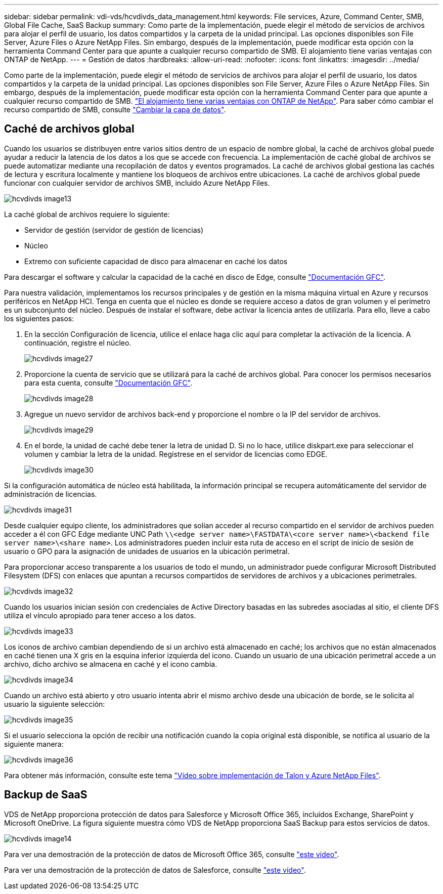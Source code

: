 ---
sidebar: sidebar 
permalink: vdi-vds/hcvdivds_data_management.html 
keywords: File services, Azure, Command Center, SMB, Global File Cache, SaaS Backup 
summary: Como parte de la implementación, puede elegir el método de servicios de archivos para alojar el perfil de usuario, los datos compartidos y la carpeta de la unidad principal. Las opciones disponibles son File Server, Azure Files o Azure NetApp Files. Sin embargo, después de la implementación, puede modificar esta opción con la herramienta Command Center para que apunte a cualquier recurso compartido de SMB. El alojamiento tiene varias ventajas con ONTAP de NetApp. 
---
= Gestión de datos
:hardbreaks:
:allow-uri-read: 
:nofooter: 
:icons: font
:linkattrs: 
:imagesdir: ../media/


[role="lead"]
Como parte de la implementación, puede elegir el método de servicios de archivos para alojar el perfil de usuario, los datos compartidos y la carpeta de la unidad principal. Las opciones disponibles son File Server, Azure Files o Azure NetApp Files. Sin embargo, después de la implementación, puede modificar esta opción con la herramienta Command Center para que apunte a cualquier recurso compartido de SMB. link:hcvdivds_why_ontap.html["El alojamiento tiene varias ventajas con ONTAP de NetApp"]. Para saber cómo cambiar el recurso compartido de SMB, consulte https://docs.netapp.com/us-en/virtual-desktop-service/Architectural.change_data_layer.html["Cambiar la capa de datos"^].



== Caché de archivos global

Cuando los usuarios se distribuyen entre varios sitios dentro de un espacio de nombre global, la caché de archivos global puede ayudar a reducir la latencia de los datos a los que se accede con frecuencia. La implementación de caché global de archivos se puede automatizar mediante una recopilación de datos y eventos programados. La caché de archivos global gestiona las cachés de lectura y escritura localmente y mantiene los bloqueos de archivos entre ubicaciones. La caché de archivos global puede funcionar con cualquier servidor de archivos SMB, incluido Azure NetApp Files.

image::hcvdivds_image13.png[hcvdivds image13]

La caché global de archivos requiere lo siguiente:

* Servidor de gestión (servidor de gestión de licencias)
* Núcleo
* Extremo con suficiente capacidad de disco para almacenar en caché los datos


Para descargar el software y calcular la capacidad de la caché en disco de Edge, consulte https://docs.netapp.com/us-en/occm/download_gfc_resources.html#download-required-resources["Documentación GFC"^].

Para nuestra validación, implementamos los recursos principales y de gestión en la misma máquina virtual en Azure y recursos periféricos en NetApp HCI. Tenga en cuenta que el núcleo es donde se requiere acceso a datos de gran volumen y el perímetro es un subconjunto del núcleo. Después de instalar el software, debe activar la licencia antes de utilizarla. Para ello, lleve a cabo los siguientes pasos:

. En la sección Configuración de licencia, utilice el enlace haga clic aquí para completar la activación de la licencia. A continuación, registre el núcleo.
+
image::hcvdivds_image27.png[hcvdivds image27]

. Proporcione la cuenta de servicio que se utilizará para la caché de archivos global. Para conocer los permisos necesarios para esta cuenta, consulte https://docs.netapp.com/us-en/occm/download_gfc_resources.html#download-required-resources["Documentación GFC"^].
+
image::hcvdivds_image28.png[hcvdivds image28]

. Agregue un nuevo servidor de archivos back-end y proporcione el nombre o la IP del servidor de archivos.
+
image::hcvdivds_image29.png[hcvdivds image29]

. En el borde, la unidad de caché debe tener la letra de unidad D. Si no lo hace, utilice diskpart.exe para seleccionar el volumen y cambiar la letra de la unidad. Regístrese en el servidor de licencias como EDGE.
+
image::hcvdivds_image30.png[hcvdivds image30]



Si la configuración automática de núcleo está habilitada, la información principal se recupera automáticamente del servidor de administración de licencias.

image::hcvdivds_image31.png[hcvdivds image31]

Desde cualquier equipo cliente, los administradores que solían acceder al recurso compartido en el servidor de archivos pueden acceder a él con GFC Edge mediante UNC Path `\\<edge server name>\FASTDATA\<core server name>\<backend file server name>\<share name>`. Los administradores pueden incluir esta ruta de acceso en el script de inicio de sesión de usuario o GPO para la asignación de unidades de usuarios en la ubicación perimetral.

Para proporcionar acceso transparente a los usuarios de todo el mundo, un administrador puede configurar Microsoft Distributed Filesystem (DFS) con enlaces que apuntan a recursos compartidos de servidores de archivos y a ubicaciones perimetrales.

image::hcvdivds_image32.png[hcvdivds image32]

Cuando los usuarios inician sesión con credenciales de Active Directory basadas en las subredes asociadas al sitio, el cliente DFS utiliza el vínculo apropiado para tener acceso a los datos.

image::hcvdivds_image33.png[hcvdivds image33]

Los iconos de archivo cambian dependiendo de si un archivo está almacenado en caché; los archivos que no están almacenados en caché tienen una X gris en la esquina inferior izquierda del icono. Cuando un usuario de una ubicación perimetral accede a un archivo, dicho archivo se almacena en caché y el icono cambia.

image::hcvdivds_image34.png[hcvdivds image34]

Cuando un archivo está abierto y otro usuario intenta abrir el mismo archivo desde una ubicación de borde, se le solicita al usuario la siguiente selección:

image::hcvdivds_image35.png[hcvdivds image35]

Si el usuario selecciona la opción de recibir una notificación cuando la copia original está disponible, se notifica al usuario de la siguiente manera:

image::hcvdivds_image36.png[hcvdivds image36]

Para obtener más información, consulte este tema https://www.youtube.com/watch?v=91LKb1qsLIM["Vídeo sobre implementación de Talon y Azure NetApp Files"^].



== Backup de SaaS

VDS de NetApp proporciona protección de datos para Salesforce y Microsoft Office 365, incluidos Exchange, SharePoint y Microsoft OneDrive. La figura siguiente muestra cómo VDS de NetApp proporciona SaaS Backup para estos servicios de datos.

image::hcvdivds_image14.png[hcvdivds image14]

Para ver una demostración de la protección de datos de Microsoft Office 365, consulte https://www.youtube.com/watch?v=MRPBSu8RaC0&ab_channel=NetApp["este vídeo"^].

Para ver una demostración de la protección de datos de Salesforce, consulte https://www.youtube.com/watch?v=1j1l3Qwo9nw&ab_channel=NetApp["este vídeo"^].
